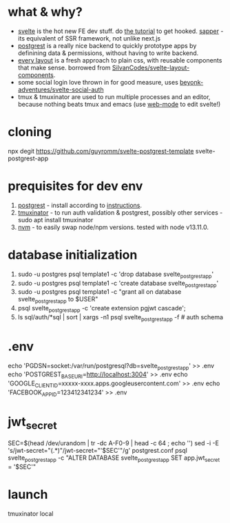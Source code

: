 * what & why?
- [[https://svelte.dev/][svelte]] is the hot new FE dev stuff. do [[https://svelte.dev/tutorial/basics][the tutorial]] to get hooked. [[https://sapper.svelte.dev/][sapper]] - its equivalent of SSR
  framework, not unlike next.js
- [[http://postgrest.org/][postgrest]] is a really nice backend to quickly prototype apps by
  definining data & permissions, without having to write backend.
- [[https://every-layout.dev/][every layout]] is a fresh approach to plain css, with reusable components that make sense. borrowed from [[https://github.com/SilvanCodes/svelte-layout-components][SilvanCodes/svelte-layout-components]].
- some social login love thrown in for good measure, uses [[https://github.com/beyonk-adventures/svelte-social-auth][beyonk-adventures/svelte-social-auth]]
- tmux & tmuxinator are used to run multiple processes and an editor, because nothing beats tmux and emacs (use [[http://web-mode.org/][web-mode]] to edit svelte!)
* cloning
npx degit https://github.com/guyromm/svelte-postgrest-template svelte-postgrest-app
* prequisites for dev env
1. [[https://github.com/PostgREST/postgrest/releases/latest][postgrest]] - install according to [[http://postgrest.org/en/v6.0/tutorials/tut0.html][instructions]].
2. [[https://github.com/tmuxinator/tmuxinator][tmuxinator]] - to run auth validation & postgrest, possibly other services - sudo apt install tmuxinator
3. [[https://github.com/nvm-sh/nvm][nvm]] - to easily swap node/npm versions. tested with node v13.11.0.
* database initialization
1. sudo -u postgres psql template1 -c 'drop database svelte_postgrest_app'
2. sudo -u postgres psql template1 -c 'create database svelte_postgrest_app'
3. sudo -u postgres psql template1 -c "grant all on database svelte_postgrest_app to $USER"
4. psql svelte_postgrest_app -c 'create extension pgjwt cascade';
5. ls sql/auth/*sql | sort | xargs -n1 psql svelte_postgrest_app -f # auth schema
* .env
echo 'PGDSN=socket:/var/run/postgresql?db=svelte_postgrest_app' >> .env
echo 'POSTGREST_BASE_URI=http://localhost:3004' >> .env
echo 'GOOGLE_CLIENT_ID=xxxxx-xxxx.apps.googleusercontent.com' >> .env
echo 'FACEBOOK_APP_ID=123412341234' >> .env
* jwt_secret
SEC=$(head /dev/urandom | tr -dc A-F0-9 | head -c 64 ; echo '')
sed -i -E 's/jwt-secret="(.*)"/jwt-secret="'$SEC'"/g' postgrest.conf
psql svelte_postgrest_app -c "ALTER DATABASE svelte_postgrest_app  SET app.jwt_secret = '$SEC'"
* launch
tmuxinator local
